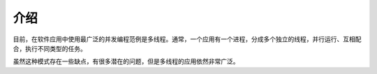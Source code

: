 介绍
====

目前，在软件应用中使用最广泛的并发编程范例是多线程。通常，一个应用有一个进程，分成多个独立的线程，并行运行、互相配合，执行不同类型的任务。

虽然这种模式存在一些缺点，有很多潜在的问题，但是多线程的应用依然非常广泛。


